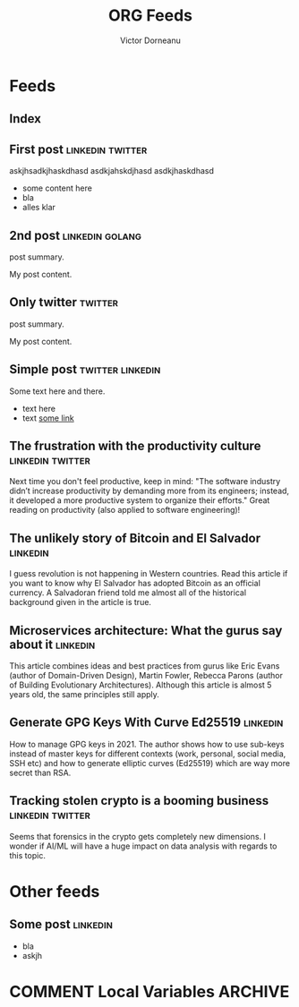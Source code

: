 #+title: ORG Feeds
#+author: Victor Dorneanu
#+startup: indent
#+hugo_base_dir: ../
#+hugo_auto_set_lastmod: t
#+property: header-args :eval never-export

#+macro: zk [[https://brainfck.org/#$1][$2]]
#+macro: bib [[https://brainfck.org/bib.html#$1][$2]]

* Feeds
:PROPERTIES:
:EXPORT_HUGO_SECTION: feeds
:EXPORT_HUGO_WEIGHT: auto
:END:
** Index
:PROPERTIES:
:EXPORT_HUGO_CUSTOM_FRONT_MATTER: :skip true :layout feeds :outputs rss
:EXPORT_FILE_NAME: _index
:END:
** First post                                                                  :linkedin:twitter:
:PROPERTIES:
:EXPORT_FILE_NAME: 2021-first-post
:END:
askjhsadkjhaskdhasd
asdkjahskdjhasd
asdkjhaskdhasd
#+hugo: more
- some content here
- bla
- alles klar
** 2nd post                                                                    :linkedin:golang:
:PROPERTIES:
:EXPORT_FILE_NAME: 2021-2nd-post
:END:
post summary.
#+hugo: more
My post content.
** Only twitter                                                                :twitter:
:PROPERTIES:
:EXPORT_FILE_NAME: 2021-only-twitter
:END:
post summary.
#+hugo: more
My post content.
** Simple post                                                                 :twitter:linkedin:
:PROPERTIES:
:EXPORT_HUGO_CUSTOM_FRONT_MATTER: :posturl https://heise.de
:EXPORT_FILE_NAME: 2021-simple-post
:END:
Some text here and there.
- text here
- text [[https://google.de][some link]]
** The frustration with the productivity culture                               :linkedin:twitter:
:PROPERTIES:
:EXPORT_HUGO_CUSTOM_FRONT_MATTER: :posturl https://www.newyorker.com/culture/office-space/the-frustration-with-productivity-culture/amp
:EXPORT_FILE_NAME: 2021-the-frustration-with-productivity-culture
:END:
 Next time you don't feel productive, keep in mind: "The software industry didn’t increase productivity by demanding more from its engineers; instead, it developed a more productive system to organize their efforts." Great reading on productivity (also applied to software engineering)!
** The unlikely story of Bitcoin and El Salvador                               :linkedin:
:PROPERTIES:
:EXPORT_HUGO_CUSTOM_FRONT_MATTER: :posturl https://bitcoinmagazine.com/.amp/culture/the-polarity-of-bitcoin-in-el-salvador
:EXPORT_FILE_NAME: 2021-the-unlikely-story-of-bitcoin-and-el-salvador
:END:
I guess revolution is not happening in Western countries. Read this article if you want to know why El Salvador has adopted Bitcoin as an official currency.
A Salvadoran friend told me almost all of the historical background given in the article is true.
** Microservices architecture: What the gurus say about it                     :linkedin:
:PROPERTIES:
:TIMESTAMP: <2021-10-06 Wed>
:EXPORT_HUGO_CUSTOM_FRONT_MATTER: :posturl https://herbertograca.com/2017/01/26/microservices-architecture/amp/
:EXPORT_FILE_NAME: 2021-microservices-architecture-what-the-gurus-say-about-it
:END:
This article combines ideas and best practices from gurus like Eric Evans (author of Domain-Driven Design), Martin Fowler, Rebecca Parons (author of Building Evolutionary Architectures). Although this article is almost 5 years old, the same principles still apply.
** Generate GPG Keys With Curve Ed25519                                        :linkedin:
:PROPERTIES:
:TIMESTAMP: <2021-10-19 Tue>
:EXPORT_HUGO_CUSTOM_FRONT_MATTER: :posturl https://digitalneanderthal.com/post/gpg/
:EXPORT_FILE_NAME: 2021-generate-gpg-keys-with-curve-ed25519
:END:
How to manage GPG keys in 2021. The author shows how to use sub-keys instead of master keys
for different contexts (work, personal, social media, SSH etc) and how to generate elliptic curves (Ed25519) which are way more secret than RSA.
** Tracking stolen crypto is a booming business                                :linkedin:twitter:
:PROPERTIES:
:EXPORT_HUGO_CUSTOM_FRONT_MATTER: :posturl https://www.washingtonpost.com/technology/2021/09/22/stolen-crypto/
:EXPORT_FILE_NAME: 2021-tracking-stolen-crypto-is-a-booming-business
:END:
Seems that forensics in the crypto gets completely new dimensions. I wonder if AI/ML will have a huge impact on data analysis with regards to this topic.

* Other feeds
:PROPERTIES:
:EXPORT_HUGO_SECTION: others
:EXPORT_HUGO_WEIGHT: auto
:END:
** Some post                                                                   :linkedin:
:PROPERTIES:
:EXPORT_FILE_NAME: 2021-some-post
:END:
- bla
- askjh

* COMMENT Local Variables                                                       :ARCHIVE:
# Local Variables:
# eval: (org-hugo-auto-export-mode)
# End:
